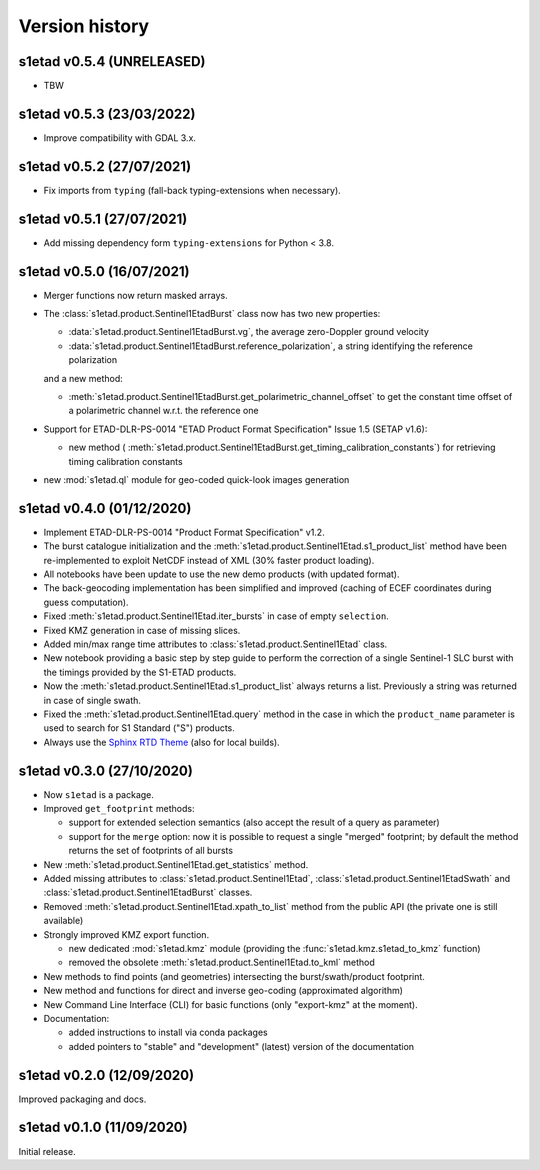 Version history
===============

s1etad v0.5.4 (UNRELEASED)
--------------------------

* TBW


s1etad v0.5.3 (23/03/2022)
--------------------------

* Improve compatibility with GDAL 3.x.


s1etad v0.5.2 (27/07/2021)
--------------------------

* Fix imports from ``typing`` (fall-back typing-extensions when necessary).


s1etad v0.5.1 (27/07/2021)
--------------------------

* Add missing dependency form ``typing-extensions`` for Python < 3.8.


s1etad v0.5.0 (16/07/2021)
--------------------------

* Merger functions now return masked arrays.
* The :class:`s1etad.product.Sentinel1EtadBurst` class now has two new
  properties:

  - :data:`s1etad.product.Sentinel1EtadBurst.vg`, the average zero-Doppler
    ground velocity
  - :data:`s1etad.product.Sentinel1EtadBurst.reference_polarization`,
    a string identifying the reference polarization

  and a new method:

  - :meth:`s1etad.product.Sentinel1EtadBurst.get_polarimetric_channel_offset`
    to get the constant time offset of a polarimetric channel w.r.t. the
    reference one

* Support for ETAD-DLR-PS-0014 "ETAD Product Format Specification" Issue 1.5
  (SETAP v1.6):

  - new method (
    :meth:`s1etad.product.Sentinel1EtadBurst.get_timing_calibration_constants`)
    for retrieving timing calibration constants

* new :mod:`s1etad.ql` module for geo-coded quick-look images generation


s1etad v0.4.0 (01/12/2020)
--------------------------

* Implement ETAD-DLR-PS-0014 "Product Format Specification" v1.2.
* The burst catalogue initialization and the
  :meth:`s1etad.product.Sentinel1Etad.s1_product_list` method have been
  re-implemented to exploit NetCDF instead of XML (30% faster product loading).
* All notebooks have been update to use the new demo products
  (with updated format).
* The back-geocoding implementation has been simplified and improved
  (caching of ECEF coordinates during guess computation).
* Fixed :meth:`s1etad.product.Sentinel1Etad.iter_bursts` in case of empty
  ``selection``.
* Fixed KMZ generation in case of missing slices.
* Added min/max range time attributes to :class:`s1etad.product.Sentinel1Etad`
  class.
* New notebook providing a basic step by step guide to perform the
  correction of a single Sentinel-1 SLC burst with the timings provided
  by the S1-ETAD products.
* Now the :meth:`s1etad.product.Sentinel1Etad.s1_product_list` always returns
  a list. Previously a string was returned in case of single swath.
* Fixed the :meth:`s1etad.product.Sentinel1Etad.query` method in the case
  in which the ``product_name`` parameter is used to search for S1 Standard
  ("S") products.
* Always use the `Sphinx RTD Theme <https://sphinx-rtd-theme.readthedocs.io/>`_
  (also for local builds).


s1etad v0.3.0 (27/10/2020)
--------------------------

* Now ``s1etad`` is a package.
* Improved ``get_footprint`` methods:

  - support for extended selection semantics (also accept the result of
    a query as parameter)
  - support for the ``merge`` option: now it is possible to request a
    single "merged" footprint; by default the method returns the set of
    footprints of all bursts

* New :meth:`s1etad.product.Sentinel1Etad.get_statistics` method.
* Added missing attributes to :class:`s1etad.product.Sentinel1Etad`,
  :class:`s1etad.product.Sentinel1EtadSwath` and
  :class:`s1etad.product.Sentinel1EtadBurst` classes.
* Removed :meth:`s1etad.product.Sentinel1Etad.xpath_to_list` method from
  the public API (the private one is still available)
* Strongly improved KMZ export function.

  - new dedicated :mod:`s1etad.kmz` module (providing the
    :func:`s1etad.kmz.s1etad_to_kmz` function)
  - removed the obsolete :meth:`s1etad.product.Sentinel1Etad.to_kml` method

* New methods to find points (and geometries) intersecting
  the burst/swath/product footprint.
* New method and functions for direct and inverse geo-coding
  (approximated algorithm)
* New Command Line Interface (CLI) for basic functions
  (only "export-kmz" at the moment).
* Documentation:

  - added instructions to install via conda packages
  - added pointers to "stable" and "development" (latest) version of the
    documentation


s1etad v0.2.0 (12/09/2020)
--------------------------

Improved packaging and docs.


s1etad v0.1.0 (11/09/2020)
--------------------------

Initial release.
